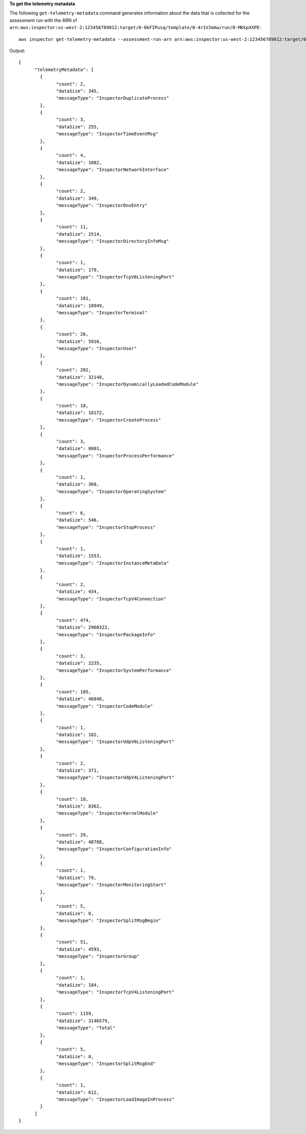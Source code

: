 **To get the telemetry metadata**

The following ``get-telemetry-metadata`` command generates information about the data that is collected for the assessment run with the ARN of ``arn:aws:inspector:us-west-2:123456789012:target/0-0kFIPusq/template/0-4r1V2mAw/run/0-MKkpXXPE``::

  aws inspector get-telemetry-metadata --assessment-run-arn arn:aws:inspector:us-west-2:123456789012:target/0-0kFIPusq/template/0-4r1V2mAw/run/0-MKkpXXPE

Output::

  {
	"telemetryMetadata": [
	  {
		"count": 2,
		"dataSize": 345,
		"messageType": "InspectorDuplicateProcess"
	  },
	  {
		"count": 3,
		"dataSize": 255,
		"messageType": "InspectorTimeEventMsg"
	  },
	  {
		"count": 4,
		"dataSize": 1082,
		"messageType": "InspectorNetworkInterface"
	  },
	  {
		"count": 2,
		"dataSize": 349,
		"messageType": "InspectorDnsEntry"
	  },
	  {
		"count": 11,
		"dataSize": 2514,
		"messageType": "InspectorDirectoryInfoMsg"
	  },
	  {
		"count": 1,
		"dataSize": 179,
		"messageType": "InspectorTcpV6ListeningPort"
	  },
	  {
		"count": 101,
		"dataSize": 10949,
		"messageType": "InspectorTerminal"
	  },
	  {
		"count": 26,
		"dataSize": 5916,
		"messageType": "InspectorUser"
	  },
	  {
		"count": 282,
		"dataSize": 32148,
		"messageType": "InspectorDynamicallyLoadedCodeModule"
	  },
	  {
		"count": 18,
		"dataSize": 10172,
		"messageType": "InspectorCreateProcess"
	  },
	  {
		"count": 3,
		"dataSize": 8001,
		"messageType": "InspectorProcessPerformance"
	  },
	  {
		"count": 1,
		"dataSize": 360,
		"messageType": "InspectorOperatingSystem"
	  },
	  {
		"count": 6,
		"dataSize": 546,
		"messageType": "InspectorStopProcess"
	  },
	  {
		"count": 1,
		"dataSize": 1553,
		"messageType": "InspectorInstanceMetaData"
	  },
	  {
		"count": 2,
		"dataSize": 434,
		"messageType": "InspectorTcpV4Connection"
	  },
	  {
		"count": 474,
		"dataSize": 2960322,
		"messageType": "InspectorPackageInfo"
	  },
	  {
		"count": 3,
		"dataSize": 2235,
		"messageType": "InspectorSystemPerformance"
	  },
	  {
		"count": 105,
		"dataSize": 46048,
		"messageType": "InspectorCodeModule"
	  },
	  {
		"count": 1,
		"dataSize": 182,
		"messageType": "InspectorUdpV6ListeningPort"
	  },
	  {
		"count": 2,
		"dataSize": 371,
		"messageType": "InspectorUdpV4ListeningPort"
	  },
	  {
		"count": 18,
		"dataSize": 8362,
		"messageType": "InspectorKernelModule"
	  },
	  {
		"count": 29,
		"dataSize": 48788,
		"messageType": "InspectorConfigurationInfo"
	  },
	  {
		"count": 1,
		"dataSize": 79,
		"messageType": "InspectorMonitoringStart"
	  },
	  {
		"count": 5,
		"dataSize": 0,
		"messageType": "InspectorSplitMsgBegin"
	  },
	  {
		"count": 51,
		"dataSize": 4593,
		"messageType": "InspectorGroup"
	  },
	  {
		"count": 1,
		"dataSize": 184,
		"messageType": "InspectorTcpV4ListeningPort"
	  },
	  {
		"count": 1159,
		"dataSize": 3146579,
		"messageType": "Total"
	  },
	  {
		"count": 5,
		"dataSize": 0,
		"messageType": "InspectorSplitMsgEnd"
	  },
	  {
		"count": 1,
		"dataSize": 612,
		"messageType": "InspectorLoadImageInProcess"
	  }
	]
  }

